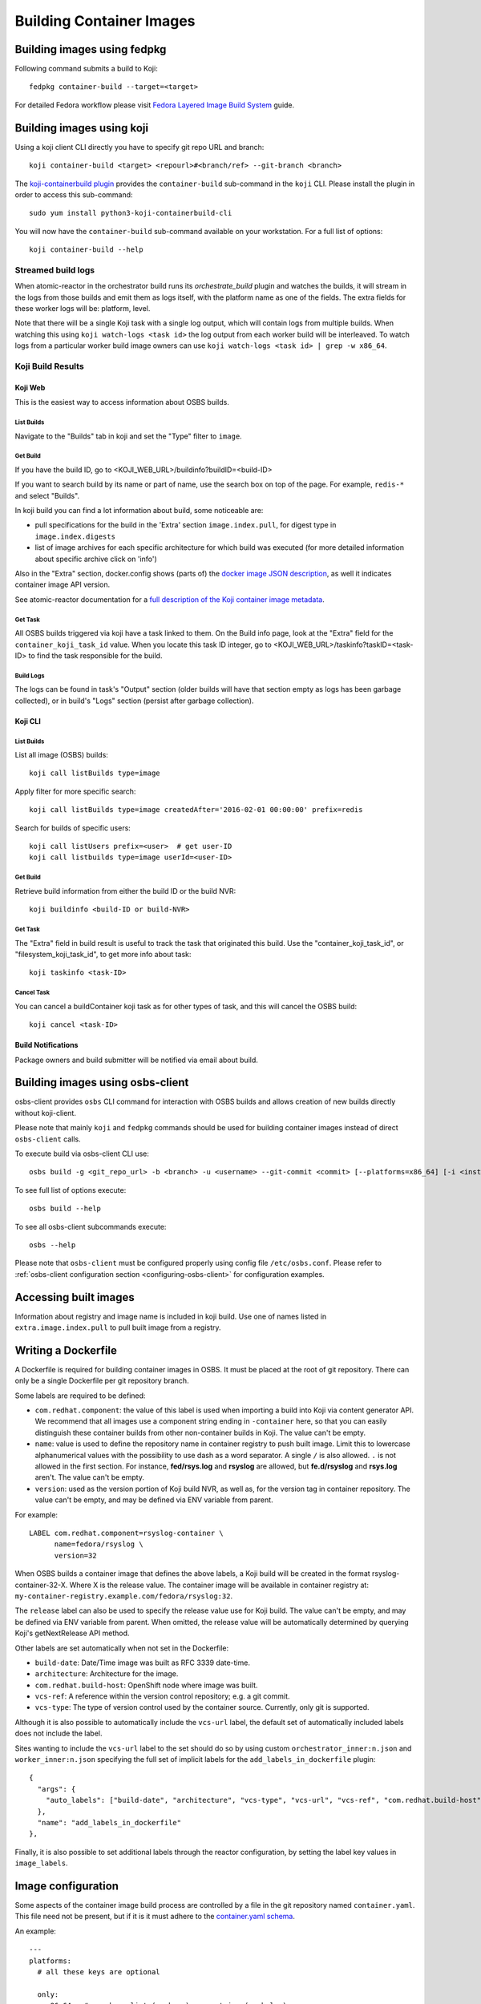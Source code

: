 Building Container Images
=========================

Building images using fedpkg
----------------------------

Following command submits a build to Koji::

    fedpkg container-build --target=<target>

For detailed Fedora workflow please visit `Fedora Layered Image Build System`_ guide.

.. _`Fedora Layered Image Build System`: https://docs.pagure.org/releng/layered_image_build_service.html



Building images using koji
--------------------------

Using a koji client CLI directly you have to specify git repo URL and branch::

    koji container-build <target> <repourl>#<branch/ref> --git-branch <branch>

The `koji-containerbuild plugin`_ provides the ``container-build`` sub-command
in the ``koji`` CLI. Please install the plugin in order to access this
sub-command::

    sudo yum install python3-koji-containerbuild-cli

You will now have the ``container-build`` sub-command available on your
workstation. For a full list of options::

    koji container-build --help

.. _`koji-containerbuild plugin`: https://github.com/containerbuildsystem/koji-containerbuild


Streamed build logs
~~~~~~~~~~~~~~~~~~~

When atomic-reactor in the orchestrator build runs its
`orchestrate_build` plugin and watches the builds, it will stream in
the logs from those builds and emit them as logs itself, with the
platform name as one of the fields. The extra fields for these worker
logs will be: platform, level.

Note that there will be a single Koji task with a single log output,
which will contain logs from multiple builds. When watching this using
``koji watch-logs <task id>`` the log output from each worker build
will be interleaved. To watch logs from a particular worker build
image owners can use ``koji watch-logs <task id> | grep -w x86_64``.


Koji Build Results
~~~~~~~~~~~~~~~~~~

Koji Web
********

This is the easiest way to access information about OSBS builds.

List Builds
+++++++++++

Navigate to the "Builds" tab in koji and set the "Type" filter to ``image``.


Get Build
+++++++++

If you have the build ID, go to <KOJI_WEB_URL>/buildinfo?buildID=<build-ID>

If you want to search build by its name or part of name, use the search box on
top of the page.
For example, ``redis-*`` and select "Builds".


In koji build you can find a lot information about build, some noticeable are:

* pull specifications for the build in the 'Extra' section ``image.index.pull``,
  for digest type in ``image.index.digests``

* list of image archives for each specific architecture for which build was
  executed (for more detailed information about specific archive click on 'info')


Also in the "Extra" section, docker.config shows (parts of)
the `docker image JSON description`_, as well it indicates container image
API version.


See atomic-reactor documentation for
a `full description of the Koji container image metadata`_.

.. _`docker image JSON description`: https://github.com/moby/moby/blob/master/image/spec/v1.2.md#image-json-description
.. _`full description of the Koji container image metadata`: https://github.com/containerbuildsystem/atomic-reactor/blob/master/docs/koji.md#type-specific-build-metadata


Get Task
++++++++

All OSBS builds triggered via koji have a task linked to them. On the Build
info page, look at the "Extra" field for the ``container_koji_task_id`` value.
When you locate this task ID integer, go to
<KOJI_WEB_URL>/taskinfo?taskID=<task-ID> to find the task responsible
for the build.


Build Logs
++++++++++

The logs can be found in task's "Output" section (older builds will have that
section empty as logs has been garbage collected), or in build's "Logs" section
(persist after garbage collection).


Koji CLI
********

List Builds
+++++++++++

List all image (OSBS) builds::

    koji call listBuilds type=image

Apply filter for more specific search::

    koji call listBuilds type=image createdAfter='2016-02-01 00:00:00' prefix=redis

Search for builds of specific users::

    koji call listUsers prefix=<user>  # get user-ID
    koji call listbuilds type=image userId=<user-ID>


Get Build
+++++++++

Retrieve build information from either the build ID or the build NVR::

     koji buildinfo <build-ID or build-NVR>


Get Task
++++++++

The "Extra" field in build result is useful to track the task that originated
this build. Use the "container_koji_task_id", or "filesystem_koji_task_id",
to get more info about task::

    koji taskinfo <task-ID>


Cancel Task
+++++++++++

You can cancel a buildContainer koji task as for other types of task, and this
will cancel the OSBS build::

    koji cancel <task-ID>


Build Notifications
*******************

Package owners and build submitter will be notified via email about build.


Building images using osbs-client
---------------------------------

_`osbs-client` provides ``osbs`` CLI command for interaction with OSBS builds
and allows creation of new builds directly without koji-client.

Please note that mainly ``koji`` and ``fedpkg`` commands should be used
for building container images instead of direct ``osbs-client`` calls.

To execute build via osbs-client CLI use::

    osbs build -g <git_repo_url> -b <branch> -u <username> --git-commit <commit> [--platforms=x86_64] [-i <instance>]

To see full list of options execute::

    osbs build --help

To see all osbs-client subcommands execute::

    osbs --help

Please note that ``osbs-client`` must be configured properly using config file ``/etc/osbs.conf``.
Please refer to :ref:`osbs-client configuration section <configuring-osbs-client>`
for configuration examples.


.. `osbs-client`_: https://github.com/containerbuildsystem/osbs-client

Accessing built images
----------------------

Information about registry and image name is included in koji build. Use one
of names listed in ``extra.image.index.pull`` to pull built image from a registry.


Writing a Dockerfile
--------------------

A Dockerfile is required for building container images in OSBS. It must be
placed at the root of git repository. There can only be a single Dockerfile per
git repository branch.

Some labels are required to be defined:

- ``com.redhat.component``: the value of this label is used when importing a
  build into Koji via content generator API. We recommend that all images use
  a component string ending in ``-container`` here, so that you can easily
  distinguish these container builds from other non-container builds in Koji.
  The value can't be empty.
- ``name``: value is used to define the repository name in container registry to
  push built image. Limit this to lowercase alphanumerical values with the
  possibility to use dash as a word separator. A single ``/`` is also allowed.
  ``.`` is not allowed in the first section. For instance, **fed/rsys.log** and
  **rsyslog** are allowed, but **fe.d/rsyslog** and **rsys.log** aren't.
  The value can't be empty.
- ``version``: used as the version portion of Koji build NVR, as well as, for
  the version tag in container repository.
  The value can't be empty, and may be defined via ENV variable from parent.

For example::

    LABEL com.redhat.component=rsyslog-container \
          name=fedora/rsyslog \
          version=32

When OSBS builds a container image that defines the above labels, a Koji build
will be created in the format rsyslog-container-32-X. Where X is the release
value.  The container image will be available in container registry at:
``my-container-registry.example.com/fedora/rsyslog:32``.

The ``release`` label can also be used to specify the release value use for Koji
build. The value can't be empty, and may be defined via ENV variable from parent.
When omitted, the release value will be automatically determined by
querying Koji's getNextRelease API method.

Other labels are set automatically when not set in the Dockerfile:

- ``build-date``: Date/Time image was built as RFC 3339 date-time.
- ``architecture``: Architecture for the image.
- ``com.redhat.build-host``: OpenShift node where image was built.
- ``vcs-ref``: A reference within the version control repository; e.g. a git commit.
- ``vcs-type``: The type of version control used by the container source. Currently, only git is supported.

Although it is also possible to automatically include the ``vcs-url`` label, the default set
of automatically included labels does not include the label.

Sites wanting to include the ``vcs-url`` label to the set should do so by using custom
``orchestrator_inner:n.json`` and ``worker_inner:n.json`` specifying the full set of implicit labels
for the ``add_labels_in_dockerfile`` plugin::

    {
      "args": {
        "auto_labels": ["build-date", "architecture", "vcs-type", "vcs-url", "vcs-ref", "com.redhat.build-host"]
      },
      "name": "add_labels_in_dockerfile"
    },

Finally, it is also possible to set additional labels through the reactor
configuration, by setting the label key values in ``image_labels``.


.. _image-configuration:

Image configuration
-------------------

Some aspects of the container image build process are controlled by a
file in the git repository named ``container.yaml``. This file need
not be present, but if it is it must adhere to the `container.yaml
schema`_.

.. _`container.yaml schema`: https://github.com/containerbuildsystem/atomic-reactor/blob/master/atomic_reactor/schemas/container.json

An example::

  ---
  platforms:
    # all these keys are optional

    only:
    - x86_64   # can be a list (as here) or a string (as below)
    - ppc64le
    - armhfp
    not: armhfp

  go:
    modules:
      - module: example.com/go/packagename
      - module: example.com/go/anotherpackage
        archive: anotherpackage.tar.gz
        path: anotherpackage-v0.54.1

  compose:
    # used for requesting ODCS compose of type "tag"
    packages:
    - nss_wrapper  # package name, not an NVR.
    - httpd
    - httpd-devel
    # used for requesting ODCS compose of type "pulp"
    pulp_repos: true
    # used for requesting ODCS compose of type "module"
    modules:
    - "module_name1:stream1"
    - "module_name2:stream1"
    # Possible values, and default, are configured in OSBS environment.
    signing_intent: release
    # used for inheritance of yum repos and ODCS composes from baseimage build
    inherit: true

  image_build_method: docker_api

  autorebuild:
    from_latest: false
    add_timestamp_to_release: false

platforms
~~~~~~~~~

Keys in this map relate to multi-platform builds. The full set of
platforms for which builds may be required will come initially from
the Koji build tag associated with the build target, or from the
``platforms`` parameter provided to the ``create_orchestrator_build``
API method when Koji is not used.

only
  list of platform names (or a single platform name as a string); this
  restricts the platforms to build for using set intersection

not
  list of platform names (or a single platform name as a string);
  this restricts the platforms to build for using set difference

go
~~

Keys in this map relate to source code in the Go language which the
user intends to be built into the container image. They are
responsible for building the source code into an executable
themselves. Keys here are only for identifying source code which was
used to create the files in the container image.

modules
  sequence of mappings containing information for the Go modules (packages) built and shipped in the container image. The accepted mappings are listed bellow.

  module
    top-level go module (package) name to be built in the image. If ``modules`` is specified, this entry is required.

  archive
    possibly-compressed archive containing full source code including vendored dependencies.

  path
    path to directory containing source code (or its parent), possibly within archive.

.. _container.yaml-compose:

compose
~~~~~~~

This section is used for requesting yum repositories at build time. When this
section is defined, a compose will be requested by using ODCS.

packages
  list of package names to be included in ODCS compose. Package in this case
  refers to the "name" portion of the NVR (name-version-release) of an RPM, not
  the Koji package name. Packages will be selected based on the Koji build tag
  of the Koji build target used. The following command is useful in determining
  which packages are available in a given Koji build tag:
  ``koji list-tagged --inherit --latest TAG``

  If "packages" key is declared but is empty (``packages: []`` in YAML), the
  compose will include all packages from the Koji build tag of the Koji build
  target.

  ODCS will work more quickly if you only specify the minimum set of packages
  you need here, but if you want to avoid hard-coding a complete package list
  in ``container.yaml``, you can use the empty list to just make everything
  available.

pulp_repos
  boolean to control whether or not an ODCS compose of type "pulp" should be
  requested. If set to true, ``content_sets.yml`` must also be provided. A
  compose will be requested for each architecture in ``content_sets.yml``.
  See :ref:`content_sets.yml`.

modules
  list of modules for requesting ODCS compose of type "module".

signing_intent
  used for verifying packages in yum repositories are signed with expected
  signing keys. The possible values for signing intent are defined in OSBS
  environment. See :ref:`config.yaml-odcs` section for environment configuration
  details, and full explanation of :ref:`signing-intent`.

inherit
  boolean to control whether or not to inherit yum repositories and odcs composes
  from baseimage build, default false. Scratch and isolated builds do not support
  inheritance and false is always assumed.

include_unpublished_pulp_repos
  If you set ``include_unpublished_pulp_repos: true`` under the ``compose``
  section in ``container.yaml``, the ODCS composes can pull from unpublished
  pulp repositories. The default is ``false``. Use this setting to make
  pre-release RPMs available to your container images. Use caution with this
  setting, because you could end up publicly shipping container images with
  RPMs that you have not exposed publicly otherwise.

multilib_method
  List of methods used to determine if a package should be considered multilib.
  Available methods are ``iso``, ``runtime``, ``devel``, and ``all``.

multilib_arches
  Platform list for which the multilib should be enabled. For each entry in the
  list, ODCS will also include packages from other compatible architectures in
  the compose. For example when "x86_64" is included, ODCS will also include
  "i686" packages in the compose.

modular_koji_tags
  List of Koji tags in which the modular Koji Content Generator builds are
  tagged. Such builds will be included in the compose.

**If there is a "modules" key, it
must have a non-empty list of modules. The "packages" key, and only the "packages"
key, can have an empty list.**

**The "packages", "modules" and "pulp_repos" keys can be used mutually.**

flatpak
~~~~~~~

This section holds the information needed to build a Flatpak. For more
information on Flatpak builds, see `flatpak-docs`_.
This is a map with the following keys:

id
  The ID of the application or runtime. Required.

name
  ``name`` label in generated Dockerfile. Used for the repository when pushing
  to a registry. Defaults to the module name.

component
  ``com.redhat.component`` label in generated Dockerfile. Used to name the
  build when uploading to Koji. Defaults to the module name.

branch
  The branch of the application or runtime. In many cases, this will match the
  stream name of the module. Required.

cleanup-commands
  A shell script that is run after installing all packages. Only applicable to
  runtimes.

command
  The name of the executable to run to start the application. If not specified,
  defaults to the first executable found in /usr/bin. Only applicable to
  applications.

tags
  Tags to add to the Flatpak metadata for searching. Only applicable to
  applications.

finish-args
  Arguments to ``flatpak build-finish`` (see the flatpak-build-finish man page).
  This is a string split on white space with shell style quoting. Only
  applicable to applications.

.. _`flatpak-docs`: https://github.com/containerbuildsystem/atomic-reactor/blob/master/docs/flatpak.md

tags
~~~~

List of tags to be applied to the built image. When this option is specified,
the tags described will be applied to the image. If present, the ``{version}``,
``latest``, and the tags listed in the ``additional-tags`` file will no longer
be automatically applied. See the `image-tags`_ section below for further
reference.

version
~~~~~~~

This key is no longer used by OSBS and is only kept in the schema for backwards
compatibility.


set_release_env
~~~~~~~~~~~~~~~

Optional string.  If set, osbs-client will modify each stage of the image's 
Dockerfile, adding an ENV statement immediately following the FROM statement.
The ENV statement will assign an environment variable with the same name as
the value of set_release_env and the value of the current build's release number.
Users can use this environment variable to get the release value when running
tools inside the container.

.. _container.yaml-autorebuild:

autorebuild
~~~~~~~~~~~

This map accepts keys, as described below. This values are only used
for autorebuilds, if autorebuilds are enabled.

from_latest
  Boolean to control whether to rebuild from the latest commit in the build
  branch. Defaults to ``false``.

add_timestamp_to_release
  Boolean to control whether to append timestamp to explicitly specified release for autorebuilds.
  Defaults to ``false``. When ``true`` it will append timestamp to release with ``.`` separator.
  For example if name is ``fedora/rsyslog``, version is ``32``, and release is ``5``,
  the container image will be available in container registry at:
  ``my-container-registry.example.com/fedora/rsyslog:32-5.20191007151825``.

.. _osbs-config-autorebuild:

Automatic Rebuilds
~~~~~~~~~~~~~~~~~~

This section specifies whether and how a build should be rebuilt based on
changes to the base parent image.

By default autorebuild is disabled. The feature can be enabled by making some
changes in your dist-git repo and submitting a container build.


Enabling Automatic Rebuilds
***************************

Enable autorebuild in config::

    fedpkg container-build-setup --set-autorebuild true

This will create/update the .osbs-repo-config file.
The file will be automatically added for commit.

Finally, add all modified files, commit, and push modifications.
For these **changes to take place, request a container build** as usual::

    fedpkg container-build

This must be a regular non-scratch/non-isolated build.
The steps above apply to a single branch in your dist-git repo.
It must be repeated for each branch you wish to enable the feature.

The next time the parent image used by your container image is updated, your image will be automatically rebuilt.


Disabling Automatic Rebuilds
****************************

First, use fedpkg to disable autorebuild::

    fedpkg container-build-setup --set-autorebuild false

This will create/update the .osbs-repo-config file.
The file will be automatically added for commit.

Finally, commit and push modifications. For these **changes to take place,
request a container build** as usual::

    fedpkg container-build

This must be a regular non-scratch/non-isolated build.
The steps above apply to a single branch in your dist-git repo.
It must be repeated for each branch you wish to disable the feature.


image_build_method
~~~~~~~~~~~~~~~~~~

This string indicates which build-step plugin to use in order to perform the
layered image build, on a per-image basis. The **docker_api** plugin uses
the docker-py module to run the build via the Docker API, while the
**imagebuilder** plugin uses the imagebuilder_ utility to do the same.
Both have similar capabilities, but the **imagebuilder** plugin brings two
advantages:

1. It performs all changes made in the build in a single layer, which is
   a little more efficient and removes the need to squash layers afterward.
2. It can perform multistage builds without requiring Docker 17+ (which
   Red Hat and Fedora do not support).

In order to use the **imagebuilder** plugin, the imagebuilder_ binary must be
available and in the PATH for the builder image, or an error will result.

.. _imagebuilder: https://github.com/openshift/imagebuilder/

.. _content_sets.yml:

Content Sets
------------

The file ``content_sets.yml`` is used to define the content sets relevant to the
container image.  This is relevant if RPM packages in container image are in
pulp repositories. See ``pulp_repos`` in :ref:`container.yaml-compose` for how
this file is used during build time.

An example::

  ---
  x86_64:
  - server-rpms
  - server-extras-rpms

  ppc64le:
  - server-for-power-le-rpms
  - server-extras-for-power-le-rpms

Using Artifacts from Koji
-------------------------

During a container build, it might be desirable to fetch some artifacts
from an existing Koji build. For instance, when building a Java-based
container, JAR archives from a Koji build are required to be added to
the resulting container image.


The atomic-reactor pre-build plugin, fetch_maven_artifacts, can be used
for including non-RPM content in a container image during build time.
This plugin will look for the existence of two files in the git repository
in the same directory as the Dockerfile:
fetch-artifacts-koji.yaml and fetch-artifacts-url.yaml.  (See `fetch-artifacts-url.json`_ and `fetch-artifacts-nvr.json`_ for their YAML schema.)

.. _`fetch-artifacts-url.json`: https://github.com/containerbuildsystem/atomic-reactor/blob/master/atomic_reactor/schemas/fetch-artifacts-url.json

.. _`fetch-artifacts-nvr.json`: https://github.com/containerbuildsystem/atomic-reactor/blob/master/atomic_reactor/schemas/fetch-artifacts-nvr.json

The first is meant to fetch artifacts from an existing Koji build.
The second allows specific URLs to be used for fetching artifacts.
fetch-artifacts-koji.yaml will be processed first.

fetch-artifacts-koji.yaml
~~~~~~~~~~~~~~~~~~~~~~~~~

::

  - nvr: foobar # All archives will be downloaded

  - nvr: com.sun.xml.bind.mvn-jaxb-parent-2.2.11.redhat_4-1
    archives:
    # pull a specific archive
    - filename: jaxb-core-2.2.11.redhat-4.jar
      group_id: org.glassfish.jaxb

    # group_id omitted - multiple archives may be downloaded
    - filename: jaxb-jxc-2.2.11.redhat-4.jar

    # glob support
    - filename: txw2-2.2.11.redhat-4-*.jar

    # pull all archives for a specific group
    - group_id: org.glassfish.jaxb

    # glob support with group_id restriction
    - filename: txw2-2.2.11.redhat-4-*.jar
      group_id: org.glassfish.jaxb

    # causes build failure due to unmatched archive
    - filename: archive-filename-with-a-typo.jar

Each archive will be downloaded to artifacts/<mavenfile_path> at the root
of git repository. It can be used from Dockerfile via ADD/COPY instruction:

::

  COPY \
    artifacts/org/glassfish/jaxb/jaxb-core/2.2.11.redhat-4/jaxb-core-2.2.11.redhat-4.jar /jars

The directory structure under ``artifacts`` directory is determined
by ``koji.PathInfo.mavenfile`` method. It’s essentially the end of
the URL after ``/maven/`` when downloading archive from Koji Web UI.

Upon downloading each file, the plugin will verify the file checksum by
leveraging the checksum value in the archive info stored in Koji. If
checksum fails, container build fails immediately. The checksum algorithm
used is dictated by Koji via the `checksum_type` value in the archive info.

If build specified in nvr attribute does not exist, the container
build will fail.

If any of the archives does not produce a match, the container build will fail.
In other words, every item in the archives list is expected to match at least
one archive from specified Koji build. However, the build will not fail if it
matches multiple archives.

*Note that only archives of maven type are supported.* If in the nvr
supplied an archive item references a non maven artifact, the container
build will fail due to no archives matching request.


fetch-artifacts-url.yaml
~~~~~~~~~~~~~~~~~~~~~~~~

::

  - url: http://download.example.com/JBossDV/6.3.0/jboss-dv-6.3.0-teiid-jdbc.jar
    md5: e85807e42460b3bc22276e6808839013
  - url: http://download.example.com/JBossDV/6.3.0/jboss-dv-6.3.0-teiid-javadoc.jar
    # Use different hashing algorithm
    sha256: 3ba8a145a3b1381d668203cd73ed62d53ba8a145a3b1381d668203cd73ed62d5
    # Optionally, overwrite target name
    target: custom-dir/custom-name.jar

Each archive will be downloaded to artifacts/<target_path> at the root
of git repository. It can be used from Dockerfile via ADD/COPY instruction:

::

  COPY artifacts/jboss-dv-6.3.0-teiid-jdbc.jar /jars/
  COPY artifacts/custom-dir/custom-name.jar /jars/

By default, target_path is set to the filename from provided url. It can
be customized by providing a target. The target value can be either a
filename, archive.jar, or also include a path, my/path/archive.jar, for
easier archive management.

The md5, sha1, sha256 attributes specify the corresponding hash to be used
when verifying artifact was downloaded properly. At least one of them is
required. If more than one is defined, multiple hashes will be computed
and verified.


Koji Build Metadata Integration
~~~~~~~~~~~~~~~~~~~~~~~~~~~~~~~

In the future, a reference of each artifact fetched by OSBS will be
added to the koji build metadata once imported via content generator API.
The list of components for the container image in output list will
include the fetched artifacts in addition to the installed RPMs.

.. _image-tags:

Image tags
----------

OSBS's atomic-reactor pushes the new container image to the container
registry (or Pulp, if Pulp integration is enabled) and updates various tag
references in the registry. In addition, when multi-platform builds are
enabled, atomic-reactor groups each set of images into a manifest list
and tags that manifest list.

OSBS determines the name of the repository from the ``name`` label in the
Dockerfile. There are three categories of tags that OSBS creates when
tagging the resulting image in the registry:

* A "**unique**" tag: This tag includes the timestamp of when the image
  was built.  For scratch builds, this is the only tag that OSBS applies.
  Example: ``rsync-containers-candidate-93619-20191017205627``

* A "**primary**" tag: This tag is the ``{version}-{release}`` for the
  image (a combination of the ``version`` and ``release`` labels in the
  Dockerfile). Example: ``4-2``. This tag is unique for each Koji build.

* "**floating**" tag(s): These tags transition to newer image references
  over time. In other words, every time you build a new container image,
  OSBS updates these floating tags. Examples: ``latest``, or ``{version}``

  Floating tags are configurable. If you set ``tags`` in container.yaml, OSBS
  applies those tags to your newly-built image as floating tags.

  If you do not set ``tags`` in container.yaml, OSBS applies the following
  floating tags automatically:

  - ``{version}`` (the ``version`` label)
  - ``latest``
  - any additional tags named in the ``additional-tags`` file

These tags are applied to the manifest list or, if multi-platform
image builds are not enabled (see :ref:`group_manifests
<group-manifests>`), to the sole image manifest resulting from the
build.

Override Parent Image
----------------------

The parent image used for building a layered image is determined by the ``FROM``
instruction in the Dockerfile by default. Users can override this behavior
by specifying a koji parent build via the ``koji_parent_build`` API parameter.
When given, the image reference in the provided koji parent build will be used as
the value of the FROM instruction. The same source registry restrictions
apply.

Additionally, the koji parent build must use the same container image repository
as the value of the FROM instruction in Dockerfile. For instance, if the
Dockerfile states ``FROM fedora:27``, the koji parent build has to be of a
container image that pushed to the ``fedora`` repository. The koji parent build
may refer to a ``fedora:26`` image, but using a koji parent build for an image
that was pushed to ``rsyslog`` will cause a build failure.

This behavior requires koji integration to be enabled in the OSBS environment.

Koji NVR
--------

When koji integration is enabled, every container image build requires a unique
Name-Version-Release, NVR. The Name and Version are extracted from the **name**
and **version** labels in Dockerfile. Users can also use the **release** label
to hard code the release value, although this requires a git commit for every
build to change the value. A better alternative is to leave off the **release**
label which causes OSBS to query koji for what the next release value should be.
This is done via koji's ``getNextRelease`` API method. In either case, the
release value can also be overridden by using the ``release`` API parameter.

During the build process, OSBS will query koji for the builds of all parent
images using their NVRs. If any of the parent image builds is not found in
koji, or if NVR information cannot be extracted from the parent image, OSBS
assumes that the parent image was not built by OSBS and halts the current
build. In other words, an image cannot be built using a parent image which has
not been built by OSBS. It is possible to disable this feature through reactor
configuration. See the ``skip_koji_check_for_base_image`` option in
`config.json`_ for further reference.

Digests verification
~~~~~~~~~~~~~~~~~~~~

Once OSBS has the koji build information for a parent image, it compares the
digest of the parent image manifest available in koji metadata (stored when
that parent build had completed) with the actual parent image manifest digest
(calculated by OSBS during the build). In case manifests do not match, the build
will fail and the parent image **must** be rebuilt in OSBS before it is used in
another build.

If the manifest in question is a manifest list and the digests comparison fail,
the V2 manifest digests in the manifest list will be compared with the koji
build archive metadata digests. In this case, OSBS will only halt the build
with an error, advising rebuilding the parent image, if the V2 manifest digests
in the manifest list do not match the analogous koji information.  This
behavior can be deactivated through the ``deep_manifest_list_inspection``
option. See `config.json`_ for further reference.

It is also possible to have OSBS only warn about any digest mismatches (instead
of halting the build with an error). This is done by setting the
``fail_on_digest_mismatch`` option to false in the `config.json`_ file.

Isolated Builds
---------------

In some cases, you may not want to update the floating tags for certain
builds.

Consider the case of a container image that includes packages that have new
security vulnerabilities. To address this issue, you must build a new
container image. You only want to apply changes related to the security fixes,
and you want to ignore any new unrelated development work. It is not correct
to update the ``latest`` floating tag reference for this build. You can use
OSBS's isolated builds feature to achieve this.

As an example, let's use the image ``rsyslog`` again. At some point the
container image 7.4-2 is released (version 7.4, release 2). Soon after, minor
bug fixes are addressed in 7.4-3, a new feature is added to 7.4-4, and so on. A
security vulnerability is then discovered in the released image 7.4-2. To
minimize disruption to users, you may want to build a patched version of 7.4-2,
say 7.4-2.1. The packages installed in this new container image will differ from
the former only when needed to address the security vulnerability. It will not
include the minor bug fixes from 7.4-3, nor the new features added in 7.4-4. For
this reason, updating the ``latest`` tag is considered incorrect.

::

    7.4 version
    |
    |____
    |   |1 release
    |
    |__________________
    |   |2 release    |2.1 release
    |
    |____
    |   |3 release
    |
    |____
    |   |4 release
    |

To start an isolated build, use the ``isolated`` boolean parameter. Due to the
nature of isolated builds, you must explicitly specify your build's
``release`` parameter, which must match the format ``^\d+\.\d+(\..+)?$``.

Isolated builds will only create the ``{version}-{release}`` primary tag and
the unique tag in the container registry. OSBS does not update any floating
tags for an isolated build.

Yum repositories
----------------

In most cases, part of the process of building container images is to install
RPM packages. These packages must come from yum repositories. There are various
methods for making a yum repository available for your container build.

.. _yum-repositories-odcs-compose:

ODCS compose
~~~~~~~~~~~~

The preferred method for injecting yum repositories in container builds is by
enabling ODCS integration via the "compose" key in ``container.yaml``. See
:ref:`image-configuration` and :ref:`signing-intent` for details.

RHEL subscription
~~~~~~~~~~~~~~~~~

If the underlying host is Red Hat Enterprise Linux (RHEL), its subscriptions
will be made available during container builds. Note that changes in the
underlying host to enable/disable yum repositories is not reflected in container
builds. ``Dockerfile`` must explicitly enable/disable yum repositories as
needed. Although this is desirable in most cases, in an OSBS deployment it can
cause unexpected behavior. It's recommended to disable subscription for RHEL
hosts when they are being used by OSBS.

Yum repository URL
~~~~~~~~~~~~~~~~~~

As part of a build request, you may provide the ``repo-url`` parameter with the
URL to a yum repository file. This file is injected into the container build.
Current OSBS versions support the combination of ODCS composes with repository files.
This is a change to OSBS former behavior, where the ODCS compose would be
disabled if a repository file URL was given.

Koji tag
~~~~~~~~

When Koji integration is enabled, a Koji build target parameter is provided. The
yum repository for the build tag of target is automatically injected in
container build. This behavior is disabled if either "ODCS compose" or "Yum
repository URL" are used.

Inherited yum repository and ODCS compose
~~~~~~~~~~~~~~~~~~~~~~~~~~~~~~~~~~~~~~~~~
If you want to inherit yum repositories and ODCS composes from baseimage build,
you can enable it via the "inherit" key under "compose" in ``container.yaml``.
Does not support scratch or isolated builds.
See :ref:`image-configuration`.

.. _signing-intent:

Signing intent
--------------

When the "compose" section in ``container.yaml`` is defined, ODCS composes will
be requested at build time. ODCS is aware of RPM package signatures and can be
used to ensure that only signed packages are added to the generated yum
repositories. Ultimately, this can be used to ensure a container image only
contains packages signed by known signing keys.

Signing intents are an abstraction for signing keys. It allows the OSBS
environment administrator to define which signing keys are valid for different
types of releases. See :ref:`config.yaml-odcs` section for details.

For instance, an environment may provide the following signing intents:
``release``, ``beta``, and ``unsigned``. Each one of those intents is then
mapped to a list of signing keys. These signing keys are then used during ODCS
compose creation. The packages to be included must have been signed by any of
the signing keys listed. In the example above, the intents could be mapped to
the following keys::

    # Only include packages that have been signed by "my-release-key"
    release -> my-release-key
    # Include packages that have been signed by either "my-beta-key" or
    # "my-release-key"
    beta -> my-beta-key, my-release-key
    # Do not check signature of packages - may include unsigned packages
    unsigned -> <empty>

The signing intents are also defined by their restrictive order, which will be
enforced when building layered images. For instance, consider the case of two
images, X and Y. Y uses X as its parent image (FROM X). If image X was built
with "beta" intent, image Y's intent can only be "beta" or "unsigned". If the
dist-git repo for image Y has it configured to use "release" intent, this value
will be downgraded to "beta" at build time.

Automatically downgrading the signing intent, instead of failing the build, is
important for allowing a hierarchy of layered images to be built automatically
by ``ImageChangeTriggers``. For instance, with Continuous Integration in mind, a
user may want to perform daily builds without necessarily requiring signed
packages, while periodically also producing builds with signed content. In this
case, the ``signing_intent`` in ``container.yaml`` can be set to ``release`` for
all the images in hierarchy. Whether or not the layered images in the hierarchy
use signed packages can be controlled by simply overriding the signing intent of
the top most ancestor image. The signing intent of the layered images would then
be automatically adjusted as needed.

In the case where multiple composes are used, the least restrictive intent is
used. Continuing with our previous signing intent example, let's say a container
image build request uses two composes. Compose 1 was generated with no signing
keys provided, and compose 2 was generated with "my-release-key". In this case,
the intent is "unsigned".

Compose IDs can be passed in to OSBS in a build request. If one or more compose
IDs are provided, OSBS will classify the intent of the existing compose. This
is done by inspecting the signing keys used for generating the compose and
performing a reverse mapping to determine the signing intent. If a match cannot
be determined, the build will fail. Note that if given compose is expired or
soon to be expired, OSBS will automatically renew it.

The ``signing_intent`` specified in ``container.yaml`` can be overridden with
the build parameter of same name. This particular parameter will be ignored for
autorebuilds. The value in ``container.yaml`` should always be used in that
case. Note that the signing intent used by the compose of parent image is still
taken into account which may lead to downgrading signing intent for the layered
image.

The Koji build metadata will contain a new key,
``build.extra.image.odcs.signing_intent_overridden``, to indicate whether or not
the ``signing_intent`` was overridden (CLI parameter, automatically downgraded,
etc). This value will only be ``true`` if
``build.extra.image.odcs.signing_intent`` does not match the ``signing_intent``
in ``container.yaml``.


Base image builds
-----------------

OSBS is able to create base images, and it does by creating Koji image-build task,
importing its output as a new container image, then continuing to build
using a Dockerfile that inherits from that imported image.

Each dist-git branch should have the following files:

* Dockerfile
* image-build.conf
* kickstart.ks (or any .ks name, but must match what image-build.conf references)

The Dockerfile should start "FROM koji/image-build", and continue with LABEL
and CMD etc instructions as needed.


The image-build.conf file should start "[image-build]" and set the target
(for the image-build task), distro, and ksversion, for example::

  [image-build]
  target = f30
  distro = Fedora-30
  ksversion = Fedora

The image-build task will need to know where to find the kickstart configuration; it finds this
from the 'ksurl' and 'kickstart' parameters in image-build.conf. If these are
absent from the file in dist-git, atomic-reactor will provide defaults:

* kickstart: 'kickstart.ks'
* ksurl: the dist-git URL and commit hash used for the OSBS build


In this way, the kickstart configuration can be placed in the dist-git
repository as 'kickstart.ks' alongside the Dockerfile and image-build.conf
files, and the correct git URL and commit hash will be recorded in Koji when
the image is built. This is the recommended way of providing a kickstart
configuration for base images.

Alternatively it can be stored elsewhere (perhaps another git repository) in
which case a URL is needed. However, when doing this please make sure to use
a git commit hash in the 'ksurl' parameter instead of a symbolic name
(e.g. branch name); failure to do this means there will be no reliable way
to discover the kickstart configuration used for the built image.


To execute base image build, run::

  fedpkg container-build --target=<target> --repo=url=<repo-url>

The --repo-url parameter specifies the URL to a repofile. The first section
of this is inspected and the 'baseurl' is examined to discover the compose URL.


Multistage builds
-----------------

Often users may wish to build an image directly from project sources (rather
than intermediate build artifacts), but not include the sources or toolchain
necessary for compiling the project in the final image. Multistage builds are a
simple solution.

Multistage refers to container image builds with at least two stages in the
Dockerfile; initial stage(s) provide a build environment and produce some kind
of artifact(s) which in the final stage are copied into a clean base image. The
most obvious signature of a multistage build is that the Dockerfile has more
than one "FROM" statement. For example::

    FROM toolchain:latest AS builder1
    ADD .
    RUN make artifact

    FROM base:release
    COPY --from=builder1 artifact /dest/

In most respects, multistage builds operate very similarly to multiple
single-stage builds; the results from initial stage(s) are simply not tagged or
used except by later ``COPY --from`` statements. Refer to `Docker multistage
docs`_ for complete details.

.. _`Docker multistage docs`: https://docs.docker.com/develop/develop-images/multistage-build/

In OSBS, multistage builds require using the **imagebuilder** plugin, which
can be configured as the system default or per-image in ``container.yaml``.

In a multistage build, yum repositories are made available in all stages. The
build may have multiple parent builds, as each stage may specify a different
image. The parent images FROM initial stages are pulled and rewritten similarly
as the parent in the final stage (known as the "base image").  Note that ENV
and LABEL entries from earlier stages do not affect later stages.

Note that the ``COPY --from=<image>`` form (with a full image specification as
opposed to a stage alias) should not be used in OSBS builds. It works, but the
image used is not treated as other parents are (rewritten, etc). To achieve the
same effect, specify such images with another stage, for example::

    FROM registry.example.com/image:tag AS source1
    FROM base
    COPY --from=source1 src/ dest/


.. _operator-manifests:

Operator manifests
------------------

OSBS is able to extract operator_ manifests from an operator image. This image
should contain a ``/manifests`` directory, whose content can be extracted to
koji for later distribution.

.. _operator: https://coreos.com/operators/

To activate the operator manifests extraction from the image, you must set a
specific label in your Dockerfile::

    LABEL  com.redhat.delivery.appregistry=true

When present (and set to ``true``), this label triggers the atomic-reactor
``export_operator_manifests`` plugin. This plugin extracts the content from the
``/manifests`` directory in the built image and uploads it to koji. If the
``/manifests`` directory is either empty or not present in the image, the build
will fail.

Since the operator manifests are not tied to any specific architecture, OSBS
will decide from which worker build the manifests will be extract (and make
sure only a single platform will upload the archive to koji). If, for some
reason, you need to select which platform will extract and upload the manifests
archive, you can set the ``operator_manifests_extract_platform`` build param to
the desired platform.

[Backward compatibility] If the build succeeds,
the ``build.extra.operator_manifests_archive`` koji
metadata will be set to the name of the archive containing the operator
manifests (currently, ``operator_manifests.zip``).

The operator manifests archive is uploaded to koji as a separate type:
``operator-manifests`` (currently with filename ``operator_manifests.zip``).


.. _`config.json`: https://github.com/containerbuildsystem/atomic-reactor/blob/master/atomic_reactor/schemas/config.json

After a successful build, if :ref:`OMPS integration <omps-integration>`
is enabled, operator manifests are uploaded into configured application
registry and namespace.

Details on how operator manifest can be accessed from the application registry are
stored in koji build, in section ``build.extra.operator_manifests.appregistry``.

Manifests will not be pushed to the application registry for scratch builds,
isolated builds, or re-builds to prevent unwanted changes
